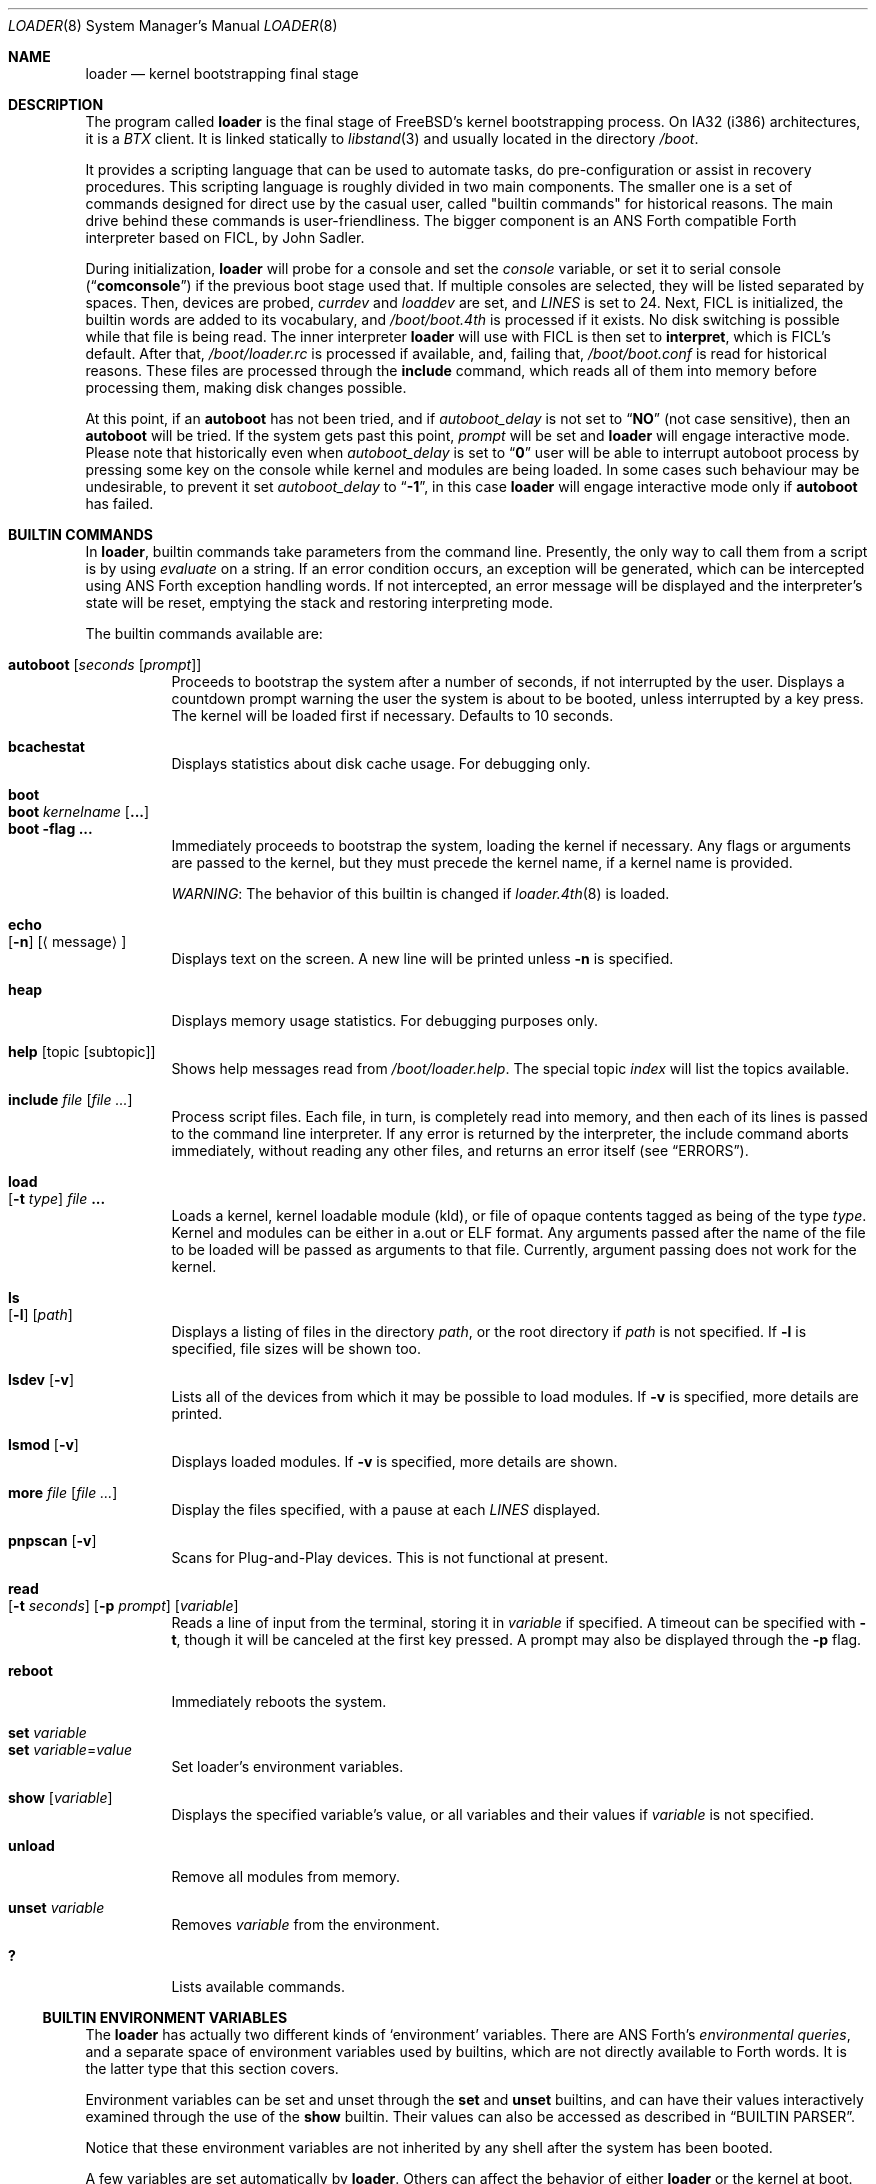 .\" Copyright (c) 1999 Daniel C. Sobral
.\" All rights reserved.
.\"
.\" Redistribution and use in source and binary forms, with or without
.\" modification, are permitted provided that the following conditions
.\" are met:
.\" 1. Redistributions of source code must retain the above copyright
.\"    notice, this list of conditions and the following disclaimer.
.\" 2. Redistributions in binary form must reproduce the above copyright
.\"    notice, this list of conditions and the following disclaimer in the
.\"    documentation and/or other materials provided with the distribution.
.\"
.\" THIS SOFTWARE IS PROVIDED BY THE AUTHOR AND CONTRIBUTORS ``AS IS'' AND
.\" ANY EXPRESS OR IMPLIED WARRANTIES, INCLUDING, BUT NOT LIMITED TO, THE
.\" IMPLIED WARRANTIES OF MERCHANTABILITY AND FITNESS FOR A PARTICULAR PURPOSE
.\" ARE DISCLAIMED.  IN NO EVENT SHALL THE AUTHOR OR CONTRIBUTORS BE LIABLE
.\" FOR ANY DIRECT, INDIRECT, INCIDENTAL, SPECIAL, EXEMPLARY, OR CONSEQUENTIAL
.\" DAMAGES (INCLUDING, BUT NOT LIMITED TO, PROCUREMENT OF SUBSTITUTE GOODS
.\" OR SERVICES; LOSS OF USE, DATA, OR PROFITS; OR BUSINESS INTERRUPTION)
.\" HOWEVER CAUSED AND ON ANY THEORY OF LIABILITY, WHETHER IN CONTRACT, STRICT
.\" LIABILITY, OR TORT (INCLUDING NEGLIGENCE OR OTHERWISE) ARISING IN ANY WAY
.\" OUT OF THE USE OF THIS SOFTWARE, EVEN IF ADVISED OF THE POSSIBILITY OF
.\" SUCH DAMAGE.
.\"
.\" $FreeBSD$
.\"
.Dd November 8, 2007
.Dt LOADER 8
.Os
.Sh NAME
.Nm loader
.Nd kernel bootstrapping final stage
.Sh DESCRIPTION
The program called
.Nm
is the final stage of
.Fx Ns 's
kernel bootstrapping process.
On IA32 (i386) architectures, it is a
.Pa BTX
client.
It is linked statically to
.Xr libstand 3
and usually located in the directory
.Pa /boot .
.Pp
It provides a scripting language that can be used to
automate tasks, do pre-configuration or assist in recovery
procedures.
This scripting language is roughly divided in
two main components.
The smaller one is a set of commands
designed for direct use by the casual user, called "builtin
commands" for historical reasons.
The main drive behind these commands is user-friendliness.
The bigger component is an
.Tn ANS
Forth compatible Forth interpreter based on FICL, by
.An John Sadler .
.Pp
During initialization,
.Nm
will probe for a console and set the
.Va console
variable, or set it to serial console
.Pq Dq Li comconsole
if the previous boot stage used that.
If multiple consoles are selected, they will be listed separated by spaces.
Then, devices are probed,
.Va currdev
and
.Va loaddev
are set, and
.Va LINES
is set to 24.
Next,
.Tn FICL
is initialized, the builtin words are added to its vocabulary, and
.Pa /boot/boot.4th
is processed if it exists.
No disk switching is possible while that file is being read.
The inner interpreter
.Nm
will use with
.Tn FICL
is then set to
.Ic interpret ,
which is
.Tn FICL Ns 's
default.
After that,
.Pa /boot/loader.rc
is processed if available, and, failing that,
.Pa /boot/boot.conf
is read for historical reasons.
These files are processed through the
.Ic include
command, which reads all of them into memory before processing them,
making disk changes possible.
.Pp
At this point, if an
.Ic autoboot
has not been tried, and if
.Va autoboot_delay
is not set to
.Dq Li NO
(not case sensitive), then an
.Ic autoboot
will be tried.
If the system gets past this point,
.Va prompt
will be set and
.Nm
will engage interactive mode.
Please note that historically even when
.Va autoboot_delay
is set to
.Dq Li 0
user will be able to interrupt autoboot process by pressing some key
on the console while kernel and modules are being loaded.
In some
cases such behaviour may be undesirable, to prevent it set
.Va autoboot_delay
to
.Dq Li -1 ,
in this case
.Nm
will engage interactive mode only if
.Ic autoboot
has failed.
.Sh BUILTIN COMMANDS
In
.Nm ,
builtin commands take parameters from the command line.
Presently,
the only way to call them from a script is by using
.Pa evaluate
on a string.
If an error condition occurs, an exception will be generated,
which can be intercepted using
.Tn ANS
Forth exception handling
words.
If not intercepted, an error message will be displayed and
the interpreter's state will be reset, emptying the stack and restoring
interpreting mode.
.Pp
The builtin commands available are:
.Pp
.Bl -tag -width Ds -compact
.It Ic autoboot Op Ar seconds Op Ar prompt
Proceeds to bootstrap the system after a number of seconds, if not
interrupted by the user.
Displays a countdown prompt
warning the user the system is about to be booted,
unless interrupted by a key press.
The kernel will be loaded first if necessary.
Defaults to 10 seconds.
.Pp
.It Ic bcachestat
Displays statistics about disk cache usage.
For debugging only.
.Pp
.It Ic boot
.It Ic boot Ar kernelname Op Cm ...
.It Ic boot Fl flag Cm ...
Immediately proceeds to bootstrap the system, loading the kernel
if necessary.
Any flags or arguments are passed to the kernel, but they
must precede the kernel name, if a kernel name is provided.
.Pp
.Em WARNING :
The behavior of this builtin is changed if
.Xr loader.4th 8
is loaded.
.Pp
.It Ic echo Xo
.Op Fl n
.Op Aq message
.Xc
Displays text on the screen.
A new line will be printed unless
.Fl n
is specified.
.Pp
.It Ic heap
Displays memory usage statistics.
For debugging purposes only.
.Pp
.It Ic help Op topic Op subtopic
Shows help messages read from
.Pa /boot/loader.help .
The special topic
.Em index
will list the topics available.
.Pp
.It Ic include Ar file Op Ar
Process script files.
Each file, in turn, is completely read into memory,
and then each of its lines is passed to the command line interpreter.
If any error is returned by the interpreter, the include
command aborts immediately, without reading any other files, and
returns an error itself (see
.Sx ERRORS ) .
.Pp
.It Ic load Xo
.Op Fl t Ar type
.Ar file Cm ...
.Xc
Loads a kernel, kernel loadable module (kld), or file of opaque
contents tagged as being of the type
.Ar type .
Kernel and modules can be either in a.out or ELF format.
Any arguments passed after the name of the file to be loaded
will be passed as arguments to that file.
Currently, argument passing does not work for the kernel.
.Pp
.It Ic ls Xo
.Op Fl l
.Op Ar path
.Xc
Displays a listing of files in the directory
.Ar path ,
or the root directory if
.Ar path
is not specified.
If
.Fl l
is specified, file sizes will be shown too.
.Pp
.It Ic lsdev Op Fl v
Lists all of the devices from which it may be possible to load modules.
If
.Fl v
is specified, more details are printed.
.Pp
.It Ic lsmod Op Fl v
Displays loaded modules.
If
.Fl v
is specified, more details are shown.
.Pp
.It Ic more Ar file Op Ar
Display the files specified, with a pause at each
.Va LINES
displayed.
.Pp
.It Ic pnpscan Op Fl v
Scans for Plug-and-Play devices.
This is not functional at present.
.Pp
.It Ic read Xo
.Op Fl t Ar seconds
.Op Fl p Ar prompt
.Op Va variable
.Xc
Reads a line of input from the terminal, storing it in
.Va variable
if specified.
A timeout can be specified with
.Fl t ,
though it will be canceled at the first key pressed.
A prompt may also be displayed through the
.Fl p
flag.
.Pp
.It Ic reboot
Immediately reboots the system.
.Pp
.It Ic set Ar variable
.It Ic set Ar variable Ns = Ns Ar value
Set loader's environment variables.
.Pp
.It Ic show Op Va variable
Displays the specified variable's value, or all variables and their
values if
.Va variable
is not specified.
.Pp
.It Ic unload
Remove all modules from memory.
.Pp
.It Ic unset Va variable
Removes
.Va variable
from the environment.
.Pp
.It Ic \&?
Lists available commands.
.El
.Ss BUILTIN ENVIRONMENT VARIABLES
The
.Nm
has actually two different kinds of
.Sq environment
variables.
There are ANS Forth's
.Em environmental queries ,
and a separate space of environment variables used by builtins, which
are not directly available to Forth words.
It is the latter type that this section covers.
.Pp
Environment variables can be set and unset through the
.Ic set
and
.Ic unset
builtins, and can have their values interactively examined through the
use of the
.Ic show
builtin.
Their values can also be accessed as described in
.Sx BUILTIN PARSER .
.Pp
Notice that these environment variables are not inherited by any shell
after the system has been booted.
.Pp
A few variables are set automatically by
.Nm .
Others can affect the behavior of either
.Nm
or the kernel at boot.
Some options may require a value,
while others define behavior just by being set.
Both types of builtin variables are described below.
.Bl -tag -width bootfile
.It Va acpi_load
Unset this to disable automatic loading of the ACPI module.
See also
.Va hint.acpi.0.disabled
in
.Xr device.hints 5 .
.It Va autoboot_delay
Number of seconds
.Ic autoboot
will wait before booting.
If this variable is not defined,
.Ic autoboot
will default to 10 seconds.
.Pp
If set to
.Dq Li NO ,
no
.Ic autoboot
will be automatically attempted after processing
.Pa /boot/loader.rc ,
though explicit
.Ic autoboot Ns 's
will be processed normally, defaulting to 10 seconds delay.
.Pp
If set to
.Dq Li 0 ,
no delay will be inserted, but user still will be able to interrupt
.Ic autoboot
process and escape into the interactive mode by pressing some key
on the console while kernel and
modules are being loaded.
.Pp
If set to
.Dq Li -1 ,
no delay will be inserted and
.Nm
will engage interactive mode only if
.Ic autoboot
has failed for some reason.
.It Va boot_askname
Instructs the kernel to prompt the user for the name of the root device
when the kernel is booted.
.It Va boot_cdrom
Instructs the kernel to try to mount the root file system from CD-ROM.
.It Va boot_ddb
Instructs the kernel to start in the DDB debugger, rather than
proceeding to initialize when booted.
.It Va boot_dfltroot
Instructs the kernel to mount the statically compiled-in root file system.
.It Va boot_gdb
Selects gdb-remote mode for the kernel debugger by default.
.It Va boot_multicons
Enables multiple console support in the kernel early on boot.
In a running system, console configuration can be manipulated
by the
.Xr conscontrol 8
utility.
.It Va boot_mute
All console output is suppressed when console is muted.
In a running system, the state of console muting can be manipulated by the
.Xr conscontrol 8
utility.
.It Va boot_pause
During the device probe, pause after each line is printed.
.It Va boot_serial
Force the use of a serial console even when an internal console
is present.
.It Va boot_single
Prevents the kernel from initiating a multi-user startup; instead,
a single-user mode will be entered when the kernel has finished
device probing.
.It Va boot_verbose
Setting this variable causes extra debugging information to be printed
by the kernel during the boot phase.
.It Va bootfile
List of semicolon-separated search path for bootable kernels.
The default is
.Dq Li kernel .
.It Va comconsole_speed
Defines the speed of the serial console (i386 and amd64 only).
If the previous boot stage indicated that a serial console is in use
then this variable is initialized to the current speed of the console
serial port.
Otherwise it is set to 9600 unless this was overridden using the
.Va BOOT_COMCONSOLE_SPEED
variable when
.Nm
was compiled.
Changes to the
.Va comconsole_speed
variable take effect immediately.
.It Va console
Defines the current console or consoles.
Multiple consoles may be specified.
In that case, the first listed console will become the default console for
userland output (e.g.\& from
.Xr init 8 ) .
.It Va currdev
Selects the default device.
Syntax for devices is odd.
.It Va init_chroot
If set to a valid directory in the root file system, it causes
.Xr init 8
to perform a
.Xr chroot 2
operation on that directory, making it the new root directory.
That happens before entering single-user mode or multi-user
mode (but after executing the
.Va init_script
if enabled).
.It Va init_path
Sets the list of binaries which the kernel will try to run as the initial
process.
The first matching binary is used.
The default list is
.Dq Li /sbin/init:/sbin/oinit:/sbin/init.bak:\:/rescue/init:/stand/sysinstall .
.It Va init_script
If set to a valid file name in the root file system,
instructs
.Xr init 8
to run that script as the very first action,
before doing anything else.
Signal handling and exit code interpretation is similar to
running the
.Pa /etc/rc
script.
In particular, single-user operation is enforced
if the script terminates with a non-zero exit code,
or if a SIGTERM is delivered to the
.Xr init 8
process (PID 1).
.It Va init_shell
Defines the shell binary to be used for executing the various shell scripts.
The default is
.Dq Li /bin/sh .
It is used for running the
.Va init_script
if set, as well as for the
.Pa /etc/rc
and
.Pa /etc/rc.shutdown
scripts.
The value of the corresponding
.Xr kenv 2
variable is evaluated every time
.Xr init 8
calls a shell script, so it can be changed later on using the
.Xr kenv 1
utility.
In particular, if a non-default shell is used for running an
.Va init_script ,
it might be desirable to have that script reset the value of
.Va init_shell
back to the default, so that the
.Pa /etc/rc
script is executed with the standard shell
.Pa /bin/sh .
.It Va interpret
Has the value
.Dq Li OK
if the Forth's current state is interpreting.
.It Va LINES
Define the number of lines on the screen, to be used by the pager.
.It Va module_path
Sets the list of directories which will be searched for modules
named in a load command or implicitly required by a dependency.
The default value for this variable is
.Dq Li /boot/kernel;/boot/modules .
.It Va num_ide_disks
Sets the number of IDE disks as a workaround for some problems in
finding the root disk at boot.
This has been deprecated in favor of
.Va root_disk_unit .
.It Va prompt
Value of
.Nm Ns 's
prompt.
Defaults to
.Dq Li "${interpret}" .
If variable
.Va prompt
is unset, the default prompt is
.Ql > .
.It Va root_disk_unit
If the code which detects the disk unit number for the root disk is
confused, e.g.\& by a mix of SCSI and IDE disks, or IDE disks with
gaps in the sequence (e.g.\& no primary slave), the unit number can
be forced by setting this variable.
.It Va rootdev
By default the value of
.Va currdev
is used to set the root file system
when the kernel is booted.
This can be overridden by setting
.Va rootdev
explicitly.
.El
.Pp
Other variables are used to override kernel tunable parameters.
The following tunables are available:
.Bl -tag -width Va
.It Va hw.physmem
Limit the amount of physical memory the system will use.
By default the size is in bytes, but the
.Cm k , K , m , M , g
and
.Cm G
suffixes
are also accepted and indicate kilobytes, megabytes and gigabytes
respectively.
An invalid suffix will result in the variable being ignored by the
kernel.
.It Va hw.pci.host_start_mem , hw.acpi.host_start_mem
When not otherwise constrained, this limits the memory start
address.
The default is 0x80000000 and should be set to at least size of the
memory and not conflict with other resources.
Typically, only systems without PCI bridges need to set this variable
since PCI bridges typically constrain the memory starting address
(and the variable is only used when bridges do not constrain this
address).
.It Va hw.pci.enable_io_modes
Enable PCI resources which are left off by some BIOSes or are not
enabled correctly by the device driver.
Tunable value set to ON (1) by default, but this may cause problems
with some peripherals.
.It Va kern.maxusers
Set the size of a number of statically allocated system tables; see
.Xr tuning 7
for a description of how to select an appropriate value for this
tunable.
When set, this tunable replaces the value declared in the kernel
compile-time configuration file.
.It Va kern.ipc.nmbclusters
Set the number of mbuf clusters to be allocated.
The value cannot be set below the default
determined when the kernel was compiled.
.It Va kern.ipc.nsfbufs
Set the number of
.Xr sendfile 2
buffers to be allocated.
Overrides
.Dv NSFBUFS .
Not all architectures use such buffers; see
.Xr sendfile 2
for details.
.It Va kern.maxswzone
Limits the amount of KVM to be used to hold swap
meta information, which directly governs the
maximum amount of swap the system can support.
This value is specified in bytes of KVA space
and defaults to 32MBytes on i386 and amd64.
Care should be taken
to not reduce this value such that the actual
amount of configured swap exceeds 1/2 the
kernel-supported swap.
The default of 32MB allows
the kernel to support a maximum of ~7GB of swap.
Only change
this parameter if you need to greatly extend the
KVM reservation for other resources such as the
buffer cache or
.Va kern.ipc.nmbclusters .
Modifies kernel option
.Dv VM_SWZONE_SIZE_MAX .
.It Va kern.maxbcache
Limits the amount of KVM reserved for use by the
buffer cache, specified in bytes.
The default maximum is 200MB on i386,
and 400MB on amd64, sparc64, and sun4v.
This parameter is used to
prevent the buffer cache from eating too much
KVM in large-memory machine configurations.
Only mess around with this parameter if you need to
greatly extend the KVM reservation for other resources
such as the swap zone or
.Va kern.ipc.nmbclusters .
Note that
the NBUF parameter will override this limit.
Modifies
.Dv VM_BCACHE_SIZE_MAX .
.It Va machdep.disable_mtrrs
Disable the use of i686 MTRRs (x86 only).
.It Va net.inet.tcp.tcbhashsize
Overrides the compile-time set value of
.Dv TCBHASHSIZE
or the preset default of 512.
Must be a power of 2.
.It Va vm.kmem_size
Sets the size of kernel memory (bytes).
This overrides the value determined when the kernel was compiled.
Modifies
.Dv VM_KMEM_SIZE .
.It Va vm.kmem_size_min
.It Va vm.kmem_size_max
Sets the minimum and maximum (respectively) amount of kernel memory
that will be automatically allocated by the kernel.
These override the values determined when the kernel was compiled.
Modifies
.Dv VM_KMEM_SIZE_MIN
and
.Dv VM_KMEM_SIZE_MAX .
.El
.Ss BUILTIN PARSER
When a builtin command is executed, the rest of the line is taken
by it as arguments, and it is processed by a special parser which
is not used for regular Forth commands.
.Pp
This special parser applies the following rules to the parsed text:
.Pp
.Bl -enum
.It
All backslash characters are preprocessed.
.Bl -bullet
.It
\eb , \ef , \er , \en and \et are processed as in C.
.It
\es is converted to a space.
.It
\ev is converted to
.Tn ASCII
11.
.It
\ez is just skipped.
Useful for things like
.Dq \e0xf\ez\e0xf .
.It
\e0xN and \e0xNN are replaced by the hex N or NN.
.It
\eNNN is replaced by the octal NNN
.Tn ASCII
character.
.It
\e" , \e' and \e$ will escape these characters, preventing them from
receiving special treatment in Step 2, described below.
.It
\e\e will be replaced with a single \e .
.It
In any other occurrence, backslash will just be removed.
.El
.It
Every string between non-escaped quotes or double-quotes will be treated
as a single word for the purposes of the remaining steps.
.It
Replace any
.Li $VARIABLE
or
.Li ${VARIABLE}
with the value of the environment variable
.Va VARIABLE .
.It
Space-delimited arguments are passed to the called builtin command.
Spaces can also be escaped through the use of \e\e .
.El
.Pp
An exception to this parsing rule exists, and is described in
.Sx BUILTINS AND FORTH .
.Ss BUILTINS AND FORTH
All builtin words are state-smart, immediate words.
If interpreted, they behave exactly as described previously.
If they are compiled, though,
they extract their arguments from the stack instead of the command line.
.Pp
If compiled, the builtin words expect to find, at execution time, the
following parameters on the stack:
.D1 Ar addrN lenN ... addr2 len2 addr1 len1 N
where
.Ar addrX lenX
are strings which will compose the command line that will be parsed
into the builtin's arguments.
Internally, these strings are concatenated in from 1 to N,
with a space put between each one.
.Pp
If no arguments are passed, a 0
.Em must
be passed, even if the builtin accepts no arguments.
.Pp
While this behavior has benefits, it has its trade-offs.
If the execution token of a builtin is acquired (through
.Ic '
or
.Ic ['] ) ,
and then passed to
.Ic catch
or
.Ic execute ,
the builtin behavior will depend on the system state
.Bf Em
at the time
.Ic catch
or
.Ic execute
is processed!
.Ef
This is particularly annoying for programs that want or need to
handle exceptions.
In this case, the use of a proxy is recommended.
For example:
.Dl : (boot) boot ;
.Sh FICL
.Tn FICL
is a Forth interpreter written in C, in the form of a forth
virtual machine library that can be called by C functions and vice
versa.
.Pp
In
.Nm ,
each line read interactively is then fed to
.Tn FICL ,
which may call
.Nm
back to execute the builtin words.
The builtin
.Ic include
will also feed
.Tn FICL ,
one line at a time.
.Pp
The words available to
.Tn FICL
can be classified into four groups.
The
.Tn ANS
Forth standard words, extra
.Tn FICL
words, extra
.Fx
words, and the builtin commands;
the latter were already described.
The
.Tn ANS
Forth standard words are listed in the
.Sx STANDARDS
section.
The words falling in the two other groups are described in the
following subsections.
.Ss FICL EXTRA WORDS
.Bl -tag -width wid-set-super
.It Ic .env
.It Ic .ver
.It Ic -roll
.It Ic 2constant
.It Ic >name
.It Ic body>
.It Ic compare
This is the STRING word set's
.Ic compare .
.It Ic compile-only
.It Ic endif
.It Ic forget-wid
.It Ic parse-word
.It Ic sliteral
This is the STRING word set's
.Ic sliteral .
.It Ic wid-set-super
.It Ic w@
.It Ic w!
.It Ic x.
.It Ic empty
.It Ic cell-
.It Ic -rot
.El
.Ss FREEBSD EXTRA WORDS
.Bl -tag -width XXXXXXXX
.It Ic \&$ Pq --
Evaluates the remainder of the input buffer, after having printed it first.
.It Ic \&% Pq --
Evaluates the remainder of the input buffer under a
.Ic catch
exception guard.
.It Ic .#
Works like
.Ic .
but without outputting a trailing space.
.It Ic fclose Pq Ar fd --
Closes a file.
.It Ic fkey Pq Ar fd -- char
Reads a single character from a file.
.It Ic fload Pq Ar fd --
Processes a file
.Em fd .
.It Ic fopen Pq Ar addr len mode Li -- Ar fd
Opens a file.
Returns a file descriptor, or \-1 in case of failure.
The
.Ar mode
parameter selects whether the file is to be opened for read access, write
access, or both.
The constants
.Dv O_RDONLY , O_WRONLY ,
and
.Dv O_RDWR
are defined in
.Pa /boot/support.4th ,
indicating read only, write only, and read-write access, respectively.
.It Xo
.Ic fread
.Pq Ar fd addr len -- len'
.Xc
Tries to read
.Em len
bytes from file
.Em fd
into buffer
.Em addr .
Returns the actual number of bytes read, or -1 in case of error or end of
file.
.It Ic heap? Pq -- Ar cells
Return the space remaining in the dictionary heap, in cells.
This is not related to the heap used by dynamic memory allocation words.
.It Ic inb Pq Ar port -- char
Reads a byte from a port.
.It Ic key Pq -- Ar char
Reads a single character from the console.
.It Ic key? Pq -- Ar flag
Returns
.Ic true
if there is a character available to be read from the console.
.It Ic ms Pq Ar u --
Waits
.Em u
microseconds.
.It Ic outb Pq Ar port char --
Writes a byte to a port.
.It Ic seconds Pq -- Ar u
Returns the number of seconds since midnight.
.It Ic tib> Pq -- Ar addr len
Returns the remainder of the input buffer as a string on the stack.
.It Ic trace! Pq Ar flag --
Activates or deactivates tracing.
Does not work with
.Ic catch .
.El
.Ss FREEBSD DEFINED ENVIRONMENTAL QUERIES
.Bl -tag -width Ds
.It arch-i386
.Ic TRUE
if the architecture is IA32.
.It FreeBSD_version
.Fx
version at compile time.
.It loader_version
.Nm
version.
.El
.Ss SYSTEM DOCUMENTATION
.Sh FILES
.Bl -tag -width /boot/defaults/loader.conf -compact
.It Pa /boot/loader
.Nm
itself.
.It Pa /boot/boot.4th
Additional
.Tn FICL
initialization.
.It Pa /boot/boot.conf
.Nm
bootstrapping script.
Deprecated.
.It Pa /boot/defaults/loader.conf
.It Pa /boot/loader.conf
.It Pa /boot/loader.conf.local
.Nm
configuration files, as described in
.Xr loader.conf 5 .
.It Pa /boot/loader.rc
.Nm
bootstrapping script.
.It Pa /boot/loader.help
Loaded by
.Ic help .
Contains the help messages.
.El
.Sh EXAMPLES
Boot in single user mode:
.Pp
.Dl boot -s
.Pp
Load the kernel, a splash screen, and then autoboot in five seconds.
Notice that a kernel must be loaded before any other
.Ic load
command is attempted.
.Bd -literal -offset indent
load kernel
load splash_bmp
load -t splash_image_data /boot/chuckrulez.bmp
autoboot 5
.Ed
.Pp
Set the disk unit of the root device to 2, and then boot.
This would be needed in a system with two IDE disks,
with the second IDE disk hardwired to wd2 instead of wd1.
.Bd -literal -offset indent
set root_disk_unit=2
boot /kernel
.Ed
.Pp
See also:
.Bl -tag -width /usr/share/examples/bootforth/X
.It Pa /boot/loader.4th
Extra builtin-like words.
.It Pa /boot/support.4th
.Pa loader.conf
processing words.
.It Pa /usr/share/examples/bootforth/
Assorted examples.
.El
.Sh ERRORS
The following values are thrown by
.Nm :
.Bl -tag -width XXXXX -offset indent
.It 100
Any type of error in the processing of a builtin.
.It -1
.Ic Abort
executed.
.It -2
.Ic Abort"
executed.
.It -56
.Ic Quit
executed.
.It -256
Out of interpreting text.
.It -257
Need more text to succeed -- will finish on next run.
.It -258
.Ic Bye
executed.
.It -259
Unspecified error.
.El
.Sh SEE ALSO
.Xr libstand 3 ,
.Xr loader.conf 5 ,
.Xr tuning 7 ,
.Xr boot 8 ,
.Xr btxld 8
.Sh STANDARDS
For the purposes of ANS Forth compliance, loader is an
.Bf Em
ANS Forth System with Environmental Restrictions, Providing
.Ef
.Bf Li
.No .( ,
.No :noname ,
.No ?do ,
parse, pick, roll, refill, to, value, \e, false, true,
.No <> ,
.No 0<> ,
compile\&, , erase, nip, tuck
.Ef
.Em and
.Li marker
.Bf Em
from the Core Extensions word set, Providing the Exception Extensions
word set, Providing the Locals Extensions word set, Providing the
Memory-Allocation Extensions word set, Providing
.Ef
.Bf Li
\&.s,
bye, forget, see, words,
\&[if],
\&[else]
.Ef
.Em and
.Li [then]
.Bf Em
from the Programming-Tools extension word set, Providing the
Search-Order extensions word set.
.Ef
.Sh HISTORY
The
.Nm
first appeared in
.Fx 3.1 .
.Sh AUTHORS
.An -nosplit
The
.Nm
was written by
.An Michael Smith Aq msmith@FreeBSD.org .
.Pp
.Tn FICL
was written by
.An John Sadler Aq john_sadler@alum.mit.edu .
.Sh BUGS
The
.Ic expect
and
.Ic accept
words will read from the input buffer instead of the console.
The latter will be fixed, but the former will not.
